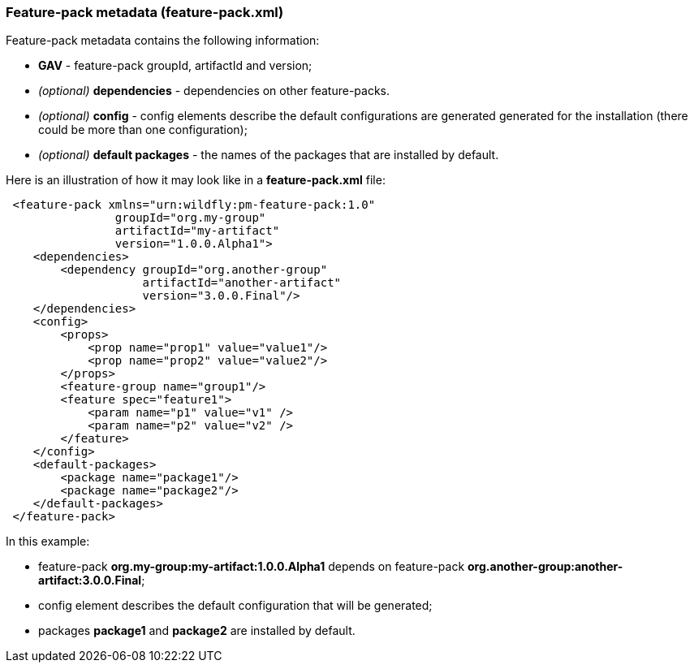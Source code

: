 ### Feature-pack metadata (feature-pack.xml)

Feature-pack metadata contains the following information:

* *GAV* - feature-pack groupId, artifactId and version;

* _(optional)_ *dependencies* -  dependencies on other feature-packs.

* _(optional)_ *config* -  config elements describe the default configurations are generated generated for the installation (there could be more than one configuration);

* _(optional)_ *default packages* - the names of the packages that are installed by default.


Here is an illustration of how it may look like in a *feature-pack.xml* file:

[source,xml]
----
 <feature-pack xmlns="urn:wildfly:pm-feature-pack:1.0"
                groupId="org.my-group"
                artifactId="my-artifact"
                version="1.0.0.Alpha1">
    <dependencies>
        <dependency groupId="org.another-group"
                    artifactId="another-artifact"
                    version="3.0.0.Final"/>
    </dependencies>
    <config>
        <props>
            <prop name="prop1" value="value1"/>
            <prop name="prop2" value="value2"/>
        </props>
        <feature-group name="group1"/>
        <feature spec="feature1">
            <param name="p1" value="v1" />
            <param name="p2" value="v2" />
        </feature>
    </config>
    <default-packages>
        <package name="package1"/>
        <package name="package2"/>
    </default-packages>
 </feature-pack>
----

In this example:

* feature-pack *org.my-group:my-artifact:1.0.0.Alpha1* depends on feature-pack *org.another-group:another-artifact:3.0.0.Final*;

* config element describes the default configuration that will be generated;

* packages *package1* and *package2* are installed by default.

